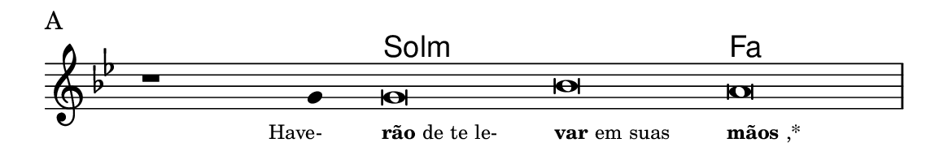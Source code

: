 \version "2.20.0"
#(set! paper-alist (cons '("linha" . (cons (* 148 mm) (* 25 mm))) paper-alist))

\paper {
  #(set-paper-size "linha")
  ragged-right = ##f
}

\language "portugues"

%†

harmonia = \chordmode {
    \cadenzaOn
%harmonia
  r1 r4 sol\breve:m~ sol:m fa
%/harmonia
}
melodia = \fixed do' {
    \key sol \minor
    \cadenzaOn
%recitação
    r1 sol4 sol\breve sib la \bar "|"
%/recitação
}
letra = \lyricmode {
    \teeny
    \tweak self-alignment-X #1  \markup{Have-}
    \tweak self-alignment-X #-1 \markup{\bold{rão} de te le-}
    \tweak self-alignment-X #-1 \markup{\bold{var} em suas}
    \tweak self-alignment-X #-1 \markup{\bold{mãos},*}
}

\book {
  \paper {
      indent = 0\mm
  }
    \header {
      piece = "A"
      tagline = ""
    }
  \score {
    <<
      \new ChordNames {
        \set chordChanges = ##t
		\set noChordSymbol = ""
        \harmonia
      }
      \new Voice = "canto" { \melodia }
      \new Lyrics \lyricsto "canto" \letra
    >>
    \layout {
      %indent = 0\cm
      \context {
        \Staff
        \remove "Time_signature_engraver"
        \hide Stem
      }
    }
  }
}
